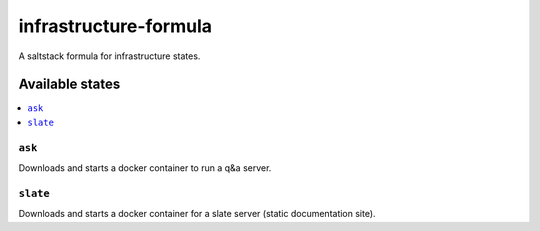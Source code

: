 ======================
infrastructure-formula
======================

A saltstack formula for infrastructure states.

Available states
================

.. contents::
    :local:

``ask``
-------

Downloads and starts a docker container to run a q&a server.

``slate``
---------

Downloads and starts a docker container for a slate server (static documentation site).
